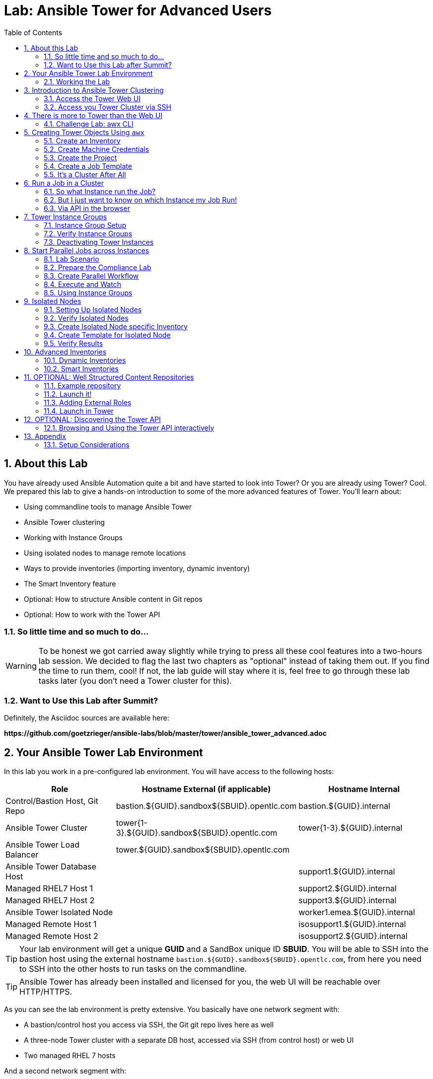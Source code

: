= Lab: Ansible Tower for Advanced Users
:scrollbar:
:data-uri:
:toc: left
:numbered:
:icons: font
:imagesdir: ./images
:linkattrs:

// image::forum.jpg[]

== About this Lab

You have already used Ansible Automation quite a bit and have started to look into Tower? Or you are already using Tower? Cool. We prepared this lab to give a hands-on introduction to some of the more advanced features of Tower. You'll learn about:

* Using commandline tools to manage Ansible Tower
* Ansible Tower clustering
* Working with Instance Groups
* Using isolated nodes to manage remote locations
* Ways to provide inventories (importing inventory, dynamic inventory)
* The Smart Inventory feature
* Optional: How to structure Ansible content in Git repos
* Optional: How to work with the Tower API

=== So little time and so much to do...

WARNING: To be honest we got carried away slightly while trying to press all these cool features into a two-hours lab session. We decided to flag the last two chapters as "optional" instead of taking them out. If you find the time to run them, cool! If not, the lab guide will stay where it is, feel free to go through these lab tasks later (you don't need a Tower cluster for this).

=== Want to Use this Lab after Summit?

Definitely, the Asciidoc sources are available here:

*\https://github.com/goetzrieger/ansible-labs/blob/master/tower/ansible_tower_advanced.adoc*

== Your Ansible Tower Lab Environment

In this lab you work in a pre-configured lab environment. You will have access to the following hosts:

[cols="v,v,v"]
|===
|Role|Hostname External (if applicable)|Hostname Internal

|Control/Bastion Host, Git Repo|bastion.${GUID}.sandbox${SBUID}.opentlc.com|bastion.${GUID}.internal
|Ansible Tower Cluster|tower{1-3}.${GUID}.sandbox${SBUID}.opentlc.com|tower{1-3}.${GUID}.internal
|Ansible Tower Load Balancer|tower.${GUID}.sandbox${SBUID}.opentlc.com|
|Ansible Tower Database Host||support1.${GUID}.internal
|Managed RHEL7 Host 1||support2.${GUID}.internal
|Managed RHEL7 Host 2||support3.${GUID}.internal
|Ansible Tower Isolated Node||worker1.emea.${GUID}.internal
|Managed Remote Host 1||isosupport1.${GUID}.internal
|Managed Remote Host 2||isosupport2.${GUID}.internal

|===

TIP: Your lab environment will get a unique *GUID* and a SandBox unique ID *SBUID*. You will be able to SSH into the bastion host using the external hostname `bastion.${GUID}.sandbox${SBUID}.opentlc.com`, from here you need to SSH into the other hosts to run tasks on the commandline.

TIP: Ansible Tower has already been installed and licensed for you, the web UI will be reachable over HTTP/HTTPS.

As you can see the lab environment is pretty extensive. You basically have one network segment with:

* A bastion/control host you access via SSH, the Git git repo lives here as well
* A three-node Tower cluster with a separate DB host, accessed via SSH (from control host) or web UI
* Two managed RHEL 7 hosts

And a second network segment with:

* One host that acts as an isolated Tower node that can be reached via SSH from the Tower cluster nodes.
* Two hosts which act as remote managed nodes that can only be reached from/through the isolated node.

A diagram says more then a thousand words:

image::adv_tower_diagram.png[align="center"]

TIP: Access to the isolated node and the managed hosts is actually not restricted in the lab environment. Just imagine filtered, DMZ-like access rules for educational purposes... ;-)

=== Working the Lab

Some hints to get you started:

* Don't type everything manually, use copy & paste from the browser when appropriate. But don't stop to think and understand... ;-)

* All labs where prepared using *Vim*, but we understand not everybody loves it. Feel free to use alternative editors, in the lab environment we provide *Midnight Commander* (just run *mc*, function keys can be reached via Esc-<n> or simply clicked with the mouse) or *Nano* (run *nano*). Here is a short http://people.redhat.com/grieger/editor_intro_rhel7.html[editor intro, window="_blank"].

TIP: Commands you are supposed to run are shown with or without the expected output, whatever makes more sense in the context.

TIP: The command line can wrap on the HTML page from time to time. Therefor the
output is often separated from the command line for better readability by an empty
line. *Anyway, the line you should actually run should be recognizable by the
prompt.* :-)

//== Access your Lab Environment

//include::access_adoc/access_summit19.adoc[]

== Introduction to Ansible Tower Clustering

With version 3.1 Ansible Tower introduced clustering, replacing the redundancy solution configured with the active-passive nodes. Clustering is sharing load between Tower nodes/instances. Each Tower instance is able to act as an entry point for UI and API access.

TIP: Using a load balancer in front of the Tower nodes like in this lab is possible, but optional because an Ansible Tower cluster can be accessed via all Tower instances.

Each instance in a Tower cluster expands the cluster's capacity to execute jobs. Jobs can and will run anywhere rather than be directed on where to run.

TIP: The Appendix contains some installation considerations and an installer inventory for reference.

=== Access the Tower Web UI

For the first contact to your cluster open your browser and login to all three nodes web UIs (you'll have to accept the self-signed certificates) as:

* user *admin*
* password *r3dh4t1!*

WARNING: Replace the *${GUID}* string with your GUID!

* *\https://tower1.${GUID}.sandbox${SBUID}.opentlc.com*
* *\https://tower2.${GUID}.sandbox${SBUID}.opentlc.com*
* *\https://tower3.${GUID}.sandbox${SBUID}.opentlc.com*

Just from the web UI you wouldn't know you've got a Tower cluster at your hands here. To learn more about your cluster and it's state, in one of the instances web UI under *ADMINISTRATION* choose *Instance Groups*. Here you will get an overview of the cluster by instance groups. Explore the information provided, of course there is no capacity used yet and no Jobs have run.

Right now we have three instance groups named *dev*, *prod* and *tower*. In a freshly installed Tower install you would only find one, *tower*. From this view you can also see how the instance are distributed over the groups.

To dig deeper, for every group, click on *INSTANCES* to get more information about the instances allocated to a group. In the instances view you can toggle nodes off/online and adjust the number of forks. You'll learn more about this later.

=== Access you Tower Cluster via SSH

You can also get information about your cluster on the command line. Open a terminal window and start an SSH session to your control host using the external hostname (replace the ${GUID} string, key authentication should work automatically):

----
# ssh -i ~/.ssh/toweradvlab.pem ec2-user@bastion.${GUID}.sandbox${SBUID}.opentlc.com
----

Then become root:
----
[ec2-user@bastion 0 ~]$ sudo -i
[root@bastion 0 ~]#
----

TIP: Remember the control host is named *bastion.${GUID}.sandbox${SBUID}.opentlc.com* when accessed from the outside, inside the lab environment you use *bastion.${GUID}.internal*.

From your control host now jump to one of the Tower instances, e.g.:

----
# ssh tower1.${GUID}.internal
# sudo -i
----

TIP: SSH keys have been distributed for the root user already.

And run the following command:

----
[root@tower1 ~]# awx-manage list_instances
[tower capacity=51]
        tower1.${GUID}.internal capacity=17 version=3.6.0 heartbeat="2020-02-11 16:06:15"
        tower2.${GUID}.internal capacity=17 version=3.6.0 heartbeat="2020-02-11 16:06:15"
        tower3.${GUID}.internal capacity=17 version=3.6.0 heartbeat="2020-02-11 16:06:15"

[emea capacity=17 controller=tower]
        worker1.emea.${GUID}.internal capacity=17 version=ansible-runner-1.4.4 last_isolated_check="2020-02-11 16:04:10" heartbeat="2020-02-11 16:04:12"
----

So what we've got is a three-node Tower cluster, no surprises here. In addition the command tells us the capacity (maximum number of forks/concurrent jobs) per node and for the instance groups. Here the capacity value of 17 is allocated to any of our three nodes.

TIP: The *awx-manage* (formerly tower-manage) utility can be used to administer a lot of the more internal aspects of Tower. You can e.g. use it to clean up old data, for token and session management and for cluster management.

== There is more to Tower than the Web UI

This is an advanced Tower lab so we don't really want you to use the web UI for everything. Tower's web UI is well done and helps with a lot of tasks, but same as in system administration it's often handy to be able to use the command line or scripts for certain tasks.

We've incorporated different ways to work with Tower in this lab guide and hope you'll find it helpful. The first step we do is install the *AWX CLI* utility.

TIP: *AWX CLI* is the official command-line client for AWX and Red Hat Ansible Tower. It uses naming and structure consistent with the AWX HTTP API, provides consistent output formats with optional machine-parsable formats.

We'll install it on your control host using the official pip package instead of the RPM because it also allows you
to train the creation of a virtualenv, which you might need to keep multiple versions of the CLI (or even of Ansible) on your control host.

A virtualenv is, as the name hints, a "virtual environment" which allows you to install side by side different
versions of python libraries without risk to break the main system environment (you can understand it as a very
lightweight python container, without any resource segregation or security feature).

TIP: virtual environments are also used https://docs.ansible.com/ansible-tower/latest/html/upgrade-migration-guide/virtualenv.html[in the context of Tower].

You'll need to install the virtualenv package, create one virtualenv location, enter it and install the necessary
pip package:

----
sudo yum install python-virtualenv
cd  # make sure you're in your home directory as normal user
virtualenv awx-cli-env
source awx-cli-env/bin/activate
pip install --upgrade https://releases.ansible.com/ansible-tower/cli/ansible-tower-cli-3.6.2-1.tar.gz
----

Notice the modified prompt string with `(awx-cli-env)` and that you can leave the virtualenv using `deactivate` (don't search for the binary, it's just a function defined in the `activate` script). Each time you want to use awx-cli, you need to call something like the following commands (possibly put in a script):

----
source ~/awx-cli-env/bin/activate
export TOWER_HOST=https://tower.${GUID}.sandbox${SBUID}.opentlc.com
export TOWER_USERNAME=admin
eval $(awx --conf.password changeme --conf.insecure login -f human)
----

TIP: you can also connect to any node in your Tower cluster. We'll use `-k` (same as `--conf.insecure`)
     throughout the coming lines because we use a self signed certificate, which isn't recommended practice.

Now test *awx* is working. First run it without arguments to get a list of resources you can manage with it:

----
awx --help
----

And then test something, e.g.:

----
awx -k user list
----

TIP: When trying to find a command line for something you want to do, just move one by one.

Example:

----
awx -k --help
----

Okay, there is an *inventory* resource. Let's see...

----
awx -k inventory --help
----

Well, *create* sounds like what I had in mind. But what arguments do I need? Just run:

----
awx -k inventory create --help
----

Bingo! Take note of the *required* and *optional* arguments sections.


=== Challenge Lab: awx CLI

To practice your *awx* skills, here is a challenge:

* Try to change the *idle time out* of the Tower web UI, it's 1800 seconds by default. Set it to, say, 7200. Using *awx*, of course.

* Start by looking for a resource type *awx* provides using *--help* that sounds like it has something to do with changing settings.

* Look at the available *awx* commands for this resource type.

* Use the commands to have a look at the parameters settings and change it.

TIP: The configuration parameter is called *SESSION_COOKIE_AGE*

WARNING: *SOLUTION BELOW!*

+++ <details><summary> +++
*>> _Click here for the solution_ <<*
+++ </summary><div> +++

----
awx -k setting
awx -k setting list | jq .SESSION_COOKIE_AGE
awx -k setting modify SESSION_COOKIE_AGE 7200
awx -k setting list | jq .SESSION_COOKIE_AGE
----

+++ </div></details> +++

If you want to, go to the web UI of any node and check the setting under *ADMINISTRATION->Settings->System*.

== Creating Tower Objects Using `awx`

Next we want to configure Tower so that we can run Ansible jobs. For this we need Inventories, Projects, Credentials and Job Templates. When you first start with Tower, this is usually done via web UI. But using Tower more often and especially when you want to boot-strap a configured Tower from the bottom up it makes sense to do this via *awx* in a scripted way - especially when Ansible is not yet set up properly.

In the first step you will learn to setup the inventory with *awx* step by step to get practice using the tool. For the following steps (Projects, Credentials, Job Templates) we will not go into such detail. Instead we will just explain the actual *awx* commands and put them all into a shell script. This shell script will serve as an example of how to bootstrap a Tower from bottom up, for example for test cases.

=== Create an Inventory

First we create a static inventory, we'll get to dynamic inventories later on. Try to figure out the proper invocation of *awx* yourself and create an inventory name *Example Inventory*.

TIP: Remember how you used the *awx* help to get down to the needed command.

WARNING: *Solution Below*!

+++ <details><summary> +++
*>> _Click here for the solution_ <<*
+++ </summary><div> +++

----
awx -k inventory create --name "Example Inventory" --organization "Default"
----

TIP: You can work with multiple organizations in Tower. In this lab we'll work in the *Default* organization.

+++ </div></details> +++

==== Add Hosts to the Inventory using *awx*

Now that we have the empty inventory created, add your two managed hosts *support2.${GUID}.internal* and *support3.${GUID}.internal*, again using *awx*.

WARNING: *Solution Below*!

+++ <details><summary> +++
*>> _Click here for the solution_ <<*
+++ </summary><div> +++

----
awx -k host create --name "support2.${GUID}.internal" --inventory "Example Inventory"
awx -k host create --name "support3.${GUID}.internal" --inventory "Example Inventory"
----

CAUTION: support1 is the database server of your Tower cluster!

+++ </div></details> +++

=== Create Machine Credentials

TIP: SSH keys have already been created and distributed in your lab environment and `sudo` has been setup on the managed hosts to allow password-less login for user *ec2-user* on *bastion.${GUID}.internal*.

IMPORTANT: Make sure you copy the key  `/root/.ssh/${GUID}key.pem` to a location readable by the ec2-user on the bastion host. We'll assume directly in its home directory under the same name, e.g. with `sudo cp /root/.ssh/${GUID}key.pem ~ && sudo chown ec2-user.ec2-user ~/${GUID}key.pem`

Now we want to configure the credentials to access our managed hosts from Tower. Configuring credentials with SSH keys from *awx* on the command line is a bit cumbersome as you can see in the following example:

----
awx -k credential create --name "Example Credentials" \
                     --organization "Default" --credential_type "Machine" \
                     --inputs="{\"username\":\"ec2-user\",\"ssh_key_data\":\"$(sed -E ':a;N;$!ba;s/\r{0,1}\n/\\n/g' ~/${GUID}key.pem)\n\",\"become_method\":\"sudo\"}"
----

The ssh key is read in here via a sub-shell. Since JSON POST data need to be on one line, all new lines in the ssh key file are replaced with a *\n*.

WARNING: As the *awx* commands get longer you'll find we use the back-slash for line wraps to make the commands readable. You can copy the examples or use them without the \ on one line, of course.

To configure and use this repository as a *Source Control Management (SCM)* system in Tower you have to create credentials again, this time to access the Git repository over SSH. This credential is user/key based, and we need the following *awx* command:

----
awx -k credential create --name="Git Credentials" \
	--organization "Default" --credential_type "Source Control" \
	--inputs="{\"username\":\"git\",\"ssh_key_data\":\"$(sed -E ':a;N;$!ba;s/\r{0,1}\n/\\n/g' ~/.ssh/id_rsa)\n\"}"
----

WARNING: Note the different *credential-type* *source* instead of *machine* in the command.

=== Create the Project

The Ansible content used in this lab is hosted on Github. The next step is to add a project to import the playbooks. Add the appropriate *awx* line to the script *setup-tower.sh*:

----
awx -k project create --name="Apache" \
                  --scm_type=git \
                  --scm_url="https://github.com/goetzrieger/ansible-labs-playbooks.git" \
                  --organization "Default" \
                  --scm_clean=true --scm_delete_on_update=true --scm_update_on_launch=true \
                  --wait
----

TIP: Note that the first parameter to *awx* is different here since we work on the resource *project*.


=== Create a Job Template

Before running an Ansible *Job* from your Tower cluster you must create a *Job Template*, again business as usual for Tower users. Here *awx* will work on the resource *job_template*. Add the following line to your script *setup-tower.sh*. Don't run the script yet.

----
awx -k job_template create \
                    --name="Install Apache" \
                    --inventory="Example Inventory" \
                    --credential="Example Credentials" \
                    --project=Apache \
                    --playbook=apache_install.yml \
                    --become-enabled="yes"
----

*Take away:*

It's easy to script Tower's configuration using *awx*.  This way you can bootstrap a new Tower node or script tasks you have to run on a regular basis. You will learn more about the Tower API at the end of the lab.

=== It's a Cluster After All

We are working in a clustered environment. To verify that the resources were created on all instances properly, login to the other Tower instances web UIs (the ones you didn't configured the inventory and credentials on).

Have a look around, everything we automatically configured on one Tower instance with our script was *synced automatically* to the other nodes. Inventory, credentials, projects, templates, all there.

== Run a Job in a Cluster

After boot-strapping the Tower configuration from bottom up you are ready to start a job in your Tower cluster. In one of the Tower web UI's:

* Open the *Templates* view
* Look for the *Install Apache* Template you created with the script
* Run it by clicking the rocket icon.

At first this is not different from a standard Tower setup. But as this is a cluster of active Tower instances every instance could have run the job. And the Job output in Tower's web UI doesn't tell you where it run, just the instance group.

=== So what Instance run the Job?

In one of the Tower instances web UI under *ADMINISTRATION* go to the *Instance Groups* view. For the `tower` instance group, the *TOTAL JOBS* counter shows the number of finished jobs. If you click *TOTAL JOBS* you'll get a detailed list of jobs.

To see on what instance a job actually run go back to the *Instance Groups* view. If you click *INSTANCES* under the *tower* group, you will get an overview of the *TOTAL JOBS* each Tower instance in this group executed. Clicking *TOTAL JOBS* for an instance leads to a detailed job list.

=== But I just want to know on which Instance my Job Run!

But it would still be nice to see where a job run (not the other way round) and to get an idea how jobs are distributed to the available instances. For this we can utilize the API:

* First find the job ID: In the web UI access *VIEWS->Jobs*
* The jobs names are prefixed with the job ID, example *3 - Install Apache*
* With the ID you can query the API for the instance/node the job was executed on

Bring up the SSH session on your control host and run:

WARNING: Replace <ID> with the job ID you want to query!

[subs=+quotes]
----
curl -s -k -u admin:changeme https://tower2.${GUID}.internal/api/v2/jobs/*<ID>*/ | python -m json.tool | grep execution_node

    "execution_node": "tower1.${GUID}.internal",
----

TIP: You can use any method you want to access the API and to display the result, of course. The usage of curl and python-tool was just for example.

=== Via API in the browser

Another way to query the Tower API is using a browser. For example to have a look at the job details (basically what you did above using curl and friends):

* Find the job ID
* Now get the job details via the API interface:
** Open the URL *\https://tower.${GUID}.sandbox${SBUID}.opentlc.com/api/v2/jobs/<ID>/* where `<ID>` is the number of the job you just looked up in the UI.
** Search the page for the string you are interested in, e.g. `execution_node`

TIP: You can of course query any Tower node.

== Tower Instance Groups

Ansible Tower clustering allows you to easily add capacity to your Tower infrastructure by adding instances. What it doesn't allow is to dedicate capacity or nodes to a purpose, be it a group of people, a department or a location.

In a single-group Tower cluster where all instances are within the `tower` group there is no way to influence what node will run a job, the cluster will take care of scheduling Jobs as it sees fit.

To enable more control over what node is running a job, Tower 3.2 saw the introduction of the instance groups feature. Instance groups allow you to organize your cluster nodes into groups. In turn Jobs can be assigned to Instance Groups by configuring the Groups in Organizations, Inventories or Job Templates.

TIP: The order of priority is *Job Template > Inventory > Organization*. So Instance Groups configured in Job Templates take precedence over those configured in Inventories, which take precedence over Organizations

Some things to keep in mind about Instance Groups:

* Nodes in an Instance Group share a job queue
* You can have as many Instance Groups as you like as long as there is at least one node in the `tower` group
* Nodes can be in one or more Instance Groups
* Groups can not be named `instance_group_tower`!
* Tower instances can't have the same name as a group

Instance Groups allows for some pretty cool setups, e.g. you could have some nodes shared over the whole cluster (by putting them into all groups) but then have other nodes that are dedicated to one group to reserve some capacity.

WARNING: The base `tower` group does house keeping like processing events from jobs for all groups so the node count of this group has to scale with your overall cluster load, even if these nodes are not used to run Jobs.

Talking about the `tower` group: As you have learned this group is crucial for the operations of a Tower cluster. Apart from the house keeping tasks, if a resource is not associated with an Instance Group, one of the nodes from the `tower` group will run the Job. So if there are no operational nodes in the base group, the cluster will not be able to run Jobs.

WARNING: It is important to have enough nodes in the `tower` group

TIP: Here is a great blog post going into Instance Groups with a lot more depth: https://www.ansible.com/blog/ansible-tower-feature-spotlight-instance-groups-and-isolated-nodes.

=== Instance Group Setup

Having the introduction out of the way, let's get back to our lab and give Instance Groups a try.

// First have a look at your Tower configuration as described in the installers inventory file. In your SSH session on the control host change into the Ansible installer directory and do the following:

// [subs=+quotes]
// ----
// [root@control ~]# cd ansible-tower-setup-bundle-3.4.1-1.el7/
// [root@control ansible-tower-setup-bundle-3.4.1-1.el7]# cat inventory

// [tower]
// tower1.example.com
// tower2.example.com
// tower3.example.com

// *[instance_group_prod]
// tower3.example.com

// [instance_group_dev]
// tower2.example.com*

// [...]
// ----

In a basic cluster setup you would just have the `[tower]` base group. So let's go and setup two instance groups:

* In the *Instance Groups* add a new group by clicking the green *+* icon and then *CREATE INSTANCE GROUP*
* Name the new group *dev*
* *SAVE*
* Click the *INSTANCES* button and add node *tower2.${GUID}.internal* again using the *+* icon

Do the same again for the new group *prod* with instance *tower3.${GUID}.internal*

Going back to the *Instance Groups* view you should now have the following setup:

* All instances are in the *tower* base group
* Two more groups (*prod* and *dev*) with one instances each where setup

TIP: We're using the internal names of the Tower nodes here.

WARNING: This is not best practice, it's just for the sake of this lab! Any jobs that are launched targeting a group without active nodes will be stuck in a waiting state until instances become available. So one-instance groups are never a good idea.

=== Verify Instance Groups

You can check your instance groups in a number of ways.

==== Via cli

----
awx -k instance_group list -f human  # or yaml, json or jq
id name
== =====
 1 tower
 2 emea
 3 dev
 4 prod
----

==== Via API

You can again query the API to get this information. Either use the browser to access the URL `https://tower.${GUID}.sandbox${SBUID}.opentlc.com/api/v2/instance_groups/` or use curl to access the API from the command line:

TIP: The curl command has to be on one line.

----
curl -s -k -u admin:changeme https://tower.${GUID}.sandbox${SBUID}.opentlc.com/api/v2/instance_groups/| python -m json.tool
----

==== Via the Web UI

Open the URL `https://tower.${GUID}.sandbox${SBUID}.opentlc.com/#/instance_groups` in your browser.

In the *INSTANCE GROUPS* overview all instance groups are listed with details of the group itself like number of instances in the group, running jobs and finished jobs. Like you've seen before for the *tower* global group the current capacity of the instance groups is shown in a live view, thus providing a quick insight if there are capacity problems.

=== Deactivating Tower Instances

While in the *INSTANCES GROUPS* overview click the *INSTANCES* link for, say, the *dev* group. In the next view you'll see a slide button next to each Tower instance (only one in this case).

* The button should be set to "ON" image:on_off.png[20,20]. Clicking it would deactivate the corresponding instance and would prevent that further jobs are assigned to it.
* Running jobs on an instance which is set to "OFF" are finished in a normal way.
* Further to the right a slider can change the amount of forks scheduled on an instance. This way it is possible to influence in which ratio the jobs are assigned.

== Start Parallel Jobs across Instances

The real power of instance groups is revealed when multiple jobs are started, and they are assigned to different Tower nodes. To launch parallel jobs we will set up a workflow with multiple concurrent jobs.

=== Lab Scenario

During this lab we'll focus on security compliance according to STIG, CIS and so on. Often these compliance rules are enforced by executing an Ansible task per each requirement. This makes documentation and audit easier.

Compliance requirements are often grouped into independent categories. The tasks can often be executed in parallel because they do not conflict with each other.

In our demo case we use three playbooks which:

* ensure the absence of a few packages (STIG)
* ensure configuration of PAM and login cryptography (STIG)
* ensure absence of services and kernel modules (CIS).

The Playbooks can be found in the Github repository you already setup.

=== Prepare the Compliance Lab

// The compliance repository needs to be added as project. Feel free to use the web UI or use *awx* like shown below.

// ----
// [root@control ~]# awx-cli project create --name "Compliance Repository" \
//                     --organization Default \
//                     --scm-type git \
//                     --scm-url http://bastion.${GUID}.com/gitea/git/compliance.git \
//                     --scm-clean 1 \
//                     --scm-update-on-launch 1 \
//                     --scm-credential "Git Credentials"
// ----

// TIP: It should again be obvious that using awx-cli is much faster than clicking through multiple steps in a web interface.

// Have a look at the status of the Project:

// ----
// [root@control ~]# awx-cli project status --name "Compliance Repository"
// ----

==== First Step: Create three Templates

As mentioned the Github repository contains three Playbooks to enforce different compliance requirements. First create these three templates via `awx-cli`:

----
awx -k job_template create --name "Compliance STIG packages" \
                    --job_type run -i "Example Inventory" \
                    --project "Apache" \
                    --playbook "stig-packages.yml" \
                    --credential "Example Credentials" \
                    --become_enabled 1
----

----
awx -k job_template create --name "Compliance STIG config" \
                    --job_type run -i "Example Inventory" \
                    --project "Apache" \
                    --playbook "stig-config.yml" \
                    --credential "Example Credentials" \
                    --become_enabled 1
----

----
awx -k job_template create --name "Compliance CIS" \
                    --job-type run -i "Example Inventory" \
                    --project "Apache" \
                    --playbook "cis.yml" \
                    --credential "Example Credentials" \
                    --become_enabled 1
----

=== Create Parallel Workflow

To enable parallel execution of the tasks in these job templates, we will create a workflow. We'll use the web UI because using *awx* for this is a bit too involved for a lab. Workflows are configured in the *Templates* view, you might have noticed you can choose between *Job Template* and *Workflow Template* when adding a template.

* Go to the *Templates* view and click the image:green_plus.png[20,20] button. This time choose *Workflow Template*
** *NAME:* Compliance Workflow
** *ORGANIZATION:* Default
* Click *SAVE*
* Now the *WORKFLOW VISUALIZER* button becomes active and the graphical workflow designer opens.
* Click on the *START* button, a new node opens. To the right you can assign an action to the node, you can choose between *JOBS*, *PROJECT SYNC* and *INVENTORY SYNC*.
* In this lab we'll link multiple jobs to the *START*, so select the *Compliance STIG packages* job and click *SELECT*. The node gets annotated with the name of the job.
* Click on the *START* button again, another new node opens.
* Select the *Compliance STIG config* job and click *SELECT*. The node gets annotated with the name of the job.
* Click on the *START* button again, another new node opens.
* Select the *Compliance CIS* job and click *SELECT*. The node gets annotated with the name of the job.
* Click *SAVE*
* In the workflow overview window, again click *SAVE*

You have configured a Workflow that is not going through templates one after the other but rather executes three templates in parallel.

=== Execute and Watch

Your workflow is ready to go, launch it.

* In the *Templates* view launch the *Compliance Workflow* by clicking the rocket icon.
* Wait until the job has finished.

Go to the *Instance Groups* view and find out how the jobs where distributed over the instances:

* Open the *INSTANCES* view of the tower instance group.
* Look at the *TOTAL JOBS* view of the three instances
* Because the Job Templates called in the workflow didn't specify an instance group, they where distributed evenly over the instances.

Now deactivate instance *tower1.${GUID}.internal* with the image:on_off.png[20,20] button and wait until it is shown as deactivated. Make a (mental) note of the *TOTAL JOBS* counter of the instance. Go back to the list of templates and launch the workflow *Compliance Workflow* again.

Go back to the *Instance Groups* view, get back to the instance overview of instance group *tower* and verify that the three Playbooks where launched on the remaining instances and the *TOTAL JOBS* counter of instance *tower1.${GUID}.internal* didn't change.

Activate *tower1.example.com* again by pressing image:on_off.png[20,20] a second time.

=== Using Instance Groups

So we have seen how a Tower cluster is distributing jobs over Tower instances by default. We have already created instance groups which allow us to take control over what job is executed on which node, so let's use them.

To make it easier to spot where the jobs where run let's first empty the jobs history. This can be done using *awx-manage* on one of the Tower instances. From your control node SSH into one of the Tower hosts and as `root` run the command:

----
[root@tower1 ~]# awx-manage cleanup_jobs  --days=0
----

==== Assign Jobs to Instance Groups

One way to assign a job to an instance group is in the job template. As our compliance workflow uses three job templates, do this for all of them:

* In the web UI, go to *RESOURCES->Templates*
* Open one of the three compliance templates
* In the *Instance Groups* field, choose the *dev* instance group and click *SAVE*.
* Click *SAVE* for the template and do this for the other two compliance templates, too.

Now the jobs that make up our *Compliance Workflow* are all configured to run on the instances of the *dev* instance group.

==== Run the Workflow

You have done this a couple of times now, you should get along without detailed instructions.

* Run the *Compliance Workflow*
* What would you expect? On what instance(s) should the workflow jobs run?
* Verify!

TIP: *Result:* The workflow and the associated jobs will run on *tower2.${GUID}.internal*. Okay, big surprise, in the *dev* instance group is only one instance.

But what's going to happen if you disable this instance?

* Disable the *tower2.${GUID}.internal* instance in the *Instance Groups* view.
* Run the workflow again.
* What would you expect? On what instance(s) should the workflow jobs run?
* Verify!

TIP: *Result:* The workflow and the associated jobs will stay in pending state because there are no instance available in the *dev* instance group.

What's going to happen if you enable the instance again?

* Go to the *Instance Groups* view and enable *tower2.${GUID}.internal* again.
* Check in the *Jobs* and *Instance Groups* view what's happening.

TIP: *Result:* After the instance is enabled again the jobs will pickup and run on *tower2.${GUID}.internal*.

WARNING: At this point make sure the instances you disabled in the previous steps are definitely enabled again! Otherwise subsequent steps might fail...

== Isolated Nodes

Ansible is used to manage complex infrastructures with machines and networks living in multiple separate datacenters, servers behind firewalls or in cloud VPCs and remote locations only reachable over unstable links which may not survive the length of a job run. In cases like these it's often better to run automation local to the nodes.

To solve this, Tower provides Isolated Nodes:

* Isolated nodes *don't have a full installation of Tower*, but a minimal set of utilities used to run jobs.
* It can be deployed behind a firewall/VPC or in a remote datacenter, only *ingress SSH traffic* from a *controller* instance to the *isolated* instances is required.
* When a job is run that targets things managed by the isolated node, the *job* and its *environment* will be *pushed to the isolated node* over SSH
* Periodically, the *master Ansible Tower cluster will poll the isolated node* for status on the job.
* When the *job finishes*, the job status will be *updated in Ansible Tower*

=== Setting Up Isolated Nodes

Isolated nodes are defined in the inventory file (same as instance groups) and setup by the Ansible Tower installer. Isolated nodes make up their own instance groups that are specified in the inventory file prefixed with *isolated_group_*. In the isolated instance group model, only specific *controller* Tower instance groups interact with *isolated* nodes.

For this lab an isolated node named *worker1.emea.${GUID}.internal* in an instance group *emea* has already been setup for you.



// So for the fun of it, let's set one up.

// First have a look at our setup as described in the installers inventory file. In your SSH session on the control host change into the Ansible installer directory and do the following:

// ----
// [root@control ~]# cd ansible-tower-setup-bundle-3.4.1-1.el7
// [root@control ansible-tower-setup-bundle-3.4.1-1.el7]# cat inventory

// [tower]
// tower1.example.com
// tower2.example.com
// tower3.example.com

// [instance_group_prod]
// tower3.example.com

// [instance_group_dev]
// tower2.example.com

// [database]
// towerdb.example.com

// [...]
// ----

// We have the `tower` base group and two instance groups. For the isolated node we will define a new *isolated_group_* named *dmz* with one entirely new node (plain RHEL 7 for now), called `isonode.remote.example.com` which we'll use to manage other hosts in the remote location. Add the isolated node by editing the inventory:

// TIP: Changes are shown in *bold* type for clarity only!

// [subs=+quotes]
// ----
// [tower]
// tower1.example.com
// tower2.example.com

// [instance_group_prod]
// tower3.example.com

// [instance_group_dev]
// tower2.example.com

// *[isolated_group_dmz]
// isonode.remote.example.com

// [isolated_group_dmz:vars]
// controller=tower*

// [database]
// towerdb.example.com

// [...]
// ----

// TIP: Each isolated group must have a controller variable set. This variable points to the instance group that manages tasks that are sent to the isolated node. That instance group will be responsible for starting and monitoring jobs on the isolated node. In this case, we're using the main *tower* instance group to manage this isolated group.

// After editing the inventory, start the installer to make the desired changes:

// ----
// [root@control ansible-tower-setup-bundle-3.2.5-1.el7]# ./setup.sh
// ----

// TIP: During installation of an isolated node, a randomized RSA key is generated and distributed as an authorized key to the *isolated* instances.

=== Verify Isolated Nodes

Isolated groups can be listed in the same way like instance groups and Ansible Tower cluster configuration. So the methods listed above discussing instance groups also applies to isolated nodes. For example, using `awx`:

[subs=+quotes]
----
# awx -k instance_group list -o human
id name
== =====
 1 tower
 2 *emea*
 3 dev
 4 prod
----

Like other instance groups, isolated node groups can be assigned at the level of an organization, an inventory, or an individual job template.

=== Create Isolated Node specific Inventory

Let's assume we have a setup with two hosts in another region, say EMEA, and we want to manage these siloed off from the rest of the infrastructure. The isolated node we configured above is located in the same region and is able to connect to the managed hosts.

Now create a new inventory in your Tower cluster. You can do this with `awx` like we did above, or you use the web UI. Why not use the web UI for a change?

In the Tower web UI under *RESOURCES*, click *Inventories*:

* Click the image:green_plus.png[20,20] button to add a new inventory
* *NAME:* Remote Inventory
* *ORGANIZATION:* Default
* *INSTANCE GROUPS:* Pick the instance group you created in the last step, `emea`
* Click *SAVE*

After you've clicked *SAVE*, you can add hosts: the button for the hosts management image:tower_hosts.png[40,40] is active now. Click on it to access the hosts overview. There are no hosts right now, so let's add some:

* Click the image:green_plus.png[20,20] button to add a new host
* *NAME:* `isosupport1.${GUID}.internal`
* Click *SAVE*

Repeat the steps for a second host called `isosupport2.${GUID}.internal`.

=== Create Template for Isolated Node

Next we need to assign a template to the nodes. Since those nodes are in a DMZ, we certainly have to ensure their compliance. Thus we are going to make sure that they are following our CIS guidelines - and will set up a template executing the CIS playbook on them.

Go to *Templates* in the *RESOURCES* section of the menu, click the image:green_plus.png[20,20] button and choose *Job Template*.

* *NAME:* Remote CIS Compliance
* *JOB TYPE:* Run
* *INVENTORY:* Remote Inventory
* *PROJECT:* Compliance Repository
* *PLAYBOOK:* `cis.yml`
* *CREDENTIAL:* Example Credentials
* *INSTANCE GROUPS:* `emea`
* We need to run the tasks as root so check *Enable privilege escalation*
* Click *SAVE*

Next, launch the template:

* In the *Templates* view launch the *Remote CIS Compliance* job by clicking the rocket icon.
* Wait until the job is finished.

=== Verify Results

Last but not least, let's check that the job was indeed executed by the isolated node `worker1.emea.${GUID}.internal`:

* Go to *Instance Groups* in the *ADMINISTRATION* section of the web UI
* Click on the *emea* group.
* Click on the jobs button at the top to see the executed job.

== Advanced Inventories

In Ansible and Ansible Tower, as you know, everything starts with an inventory. There are a several methods how inventories can be created, starting from simple static definitions over importing inventory files to dynamic and smart inventories.

In real life it's very common to deal with external dynamic inventory sources (think cloud...). In this chapter we'll introduce you to building dynamic inventories using custom scripts. Another great feature of Tower to deal with inventories is the Smart Inventory feature which you'll do a lab on as well.

=== Dynamic Inventories

Quite often just using static inventories will not be enough. You might be dealing with ever-changing cloud environments or you have to get your managed systems from a CMDB or other sources of truth.

Tower includes built-in support for syncing dynamic inventory from cloud sources such as Amazon AWS, Google Compute Engine, among others. Tower also offers the ability to use custom scripts to pull from your own inventory source.

In this chapter you'll get started with dynamic inventories in Tower. Aside from the build-in sources you can write inventory scripts in any programming/scripting language that you have installed on the Tower machine. To keep it easy we'll use a most simple custom inventory script using... Bash! Yes!

TIP: Don't get this wrong... we've chosen to use Bash to make it as simple as possible to show the concepts behind dynamic and custom inventories. Usually you'd use Python or some other scripting/programming language.

==== The Inventory Source

First you need a source. In *real life* this would be your *cloud provider, your CMDB or what not*. For the sake of this lab we put a file into the Github repository you've already used to be our source

Use curl to query your external inventory source:

----
[root@tower1 ~]# curl https://raw.githubusercontent.com/goetzrieger/ansible-labs-playbooks/master/inventory_list
{
    "dyngroup":{
        "hosts":[
            "cloud1.cloud.example.com",
            "cloud2.cloud.example.com"
        ],
        "vars":{
            "var1": true
        }
    },
    "_meta":{
        "hostvars":{
            "cloud1.cloud.example.com":{
                "type":"web"
            },
            "cloud2.cloud.example.com":{
                "type":"database"
            }
        }
    }
}
----

Well, this is handy, the output is already configured as JSON like Ansible would expect... ;-)

WARNING: Okay, seriously, in real life your script would likely get some information from your source system, format it as JSON and return the data to Tower.

==== The Custom Inventory Script

An inventory script has to follow some conventions. It must accept the *--list* and *--host <hostname>* arguments. When it is called with *--list*, the script must output a JSON-encoded data containing all groups and hosts to be managed. When called with *--host <hostname>* it must return an JSON-formatted hash or dictionary of host variables (can be empty).

As looping over all hosts and calling the script with *--host* can be pretty slow, it is possible to return a top level element called "_meta" with all of the host variables in one script run. And this is what we'll do. So this is our custom inventory script:

----
#!/bin/bash

if [ "$1" == "--list" ] ; then
  curl https://raw.githubusercontent.com/goetzrieger/ansible-labs-playbooks/master/inventory_list
elif [ "$1" == "--host" ]; then
  echo '{"_meta": {"hostvars": {}}}'
else
  echo "{ }"
fi
----

What it basically does is to return the data collected by curl when called with *--list* and as the data includes *_meta* information about the host variables Ansible will not call it with *--host*. The curl command is of course the place where your script  would get data by whatever means, format it as proper JSON and return it.

But before we integrate the custom inventory script into our Tower cluster, it's a good idea to test it on the commandline first:

* Log in to your bastion host if you don't still have an SSH session open:
* Create the file dyninv.sh with the content shown above
* Make the script executable:
----
[root@bastion ~]# chmod +x dyninv.sh
----
* Execute it:

----
[root@bastion ~]# ./dyninv.sh --list
{
    "dyngroup":{
        "hosts":[
            "cloud1.cloud.example.com",
            "cloud2.cloud.example.com"
        ],
        "vars":{
            "var1": true
        }
    },
    "_meta":{
        "hostvars":{
            "cloud1.cloud.example.com":{
                "type":"web"
            },
            "cloud2.cloud.example.com":{
                "type":"database"
            }
        }
    }
}
----

The script should output the JSON-formatted output shown above.

As simple as it gets, right? More information can be found https://docs.ansible.com/ansible/latest/dev_guide/developing_inventory.html[here]

So now you have a source of (slightly static) dynamic inventory data (talk about oxymorons...) and a script to fetch and pass it to Tower. Now you need to get this into Tower.

==== Integrate into Tower

The first step is to add the inventory script to Tower:

* In the web UI, open *RESOURCES->Inventory Scripts*.
* To create a new custom inventory script, click the image:green_plus.png[20,20] button.
* Fill in the needed data:
** *NAME:* Cloud Inventory
** Copy the Bash script from above and paste it into the *CUSTOM SCRIPT* field
* Click *SAVE*

Finally the new inventory script can be used in an actual *Inventory*.

* Go to *RESOURCES->Inventories*
* Click the image:green_plus.png[20,20] button and choose *Inventory*.
* *NAME:* Cloud Inventory
* Click *SAVE*
* The *SOURCES* button on top becomes active now, click it
* Click the image:green_plus.png[20,20] to add a new source
* *NAME:* Cloud Custom Script
* From the *SOURCE* drop-down choose *Custom Script*
* Now the dialog for the source opens, your custom script *Cloud Inventory* should already be selected in the *CUSTOM INVENTORY SCRIPT*.
* Under *UPDATE OPTIONS* check *Overwrite* and *Overwrite Variables*
* Click *SAVE*

To sync your new source into the inventory:

* Open the *Cloud Inventory* again
* Click the *SOURCES* button
* To the right click the circular arrow to start the sync process for your custom source.
* After the sync has finished click the *HOSTS* button.

You should now see a list of hosts according to what you got from the curl command above. Click the hosts to make sure the host variables are there, too.

// ==== Now to the Dynamic Part...

// To mimic the dynamic nature of the inventory, adapt the file we are using as inventory source.

// * Open an SSH session to your control host (if it's not open anyway).
// * Edit the file `/var/www/html/pub/inventory_list` to look like this (i.e. add another host):

// WARNING: Either copy & paste the content or make sure to take care of structure (especially the commas...) to get proper JSON!

// ----
// {
//     "dyngroup":{
//         "hosts":[
//             "cloud1.cloud.example.com",
//             "cloud2.cloud.example.com",
//             "cloud3.cloud.example.com"
//         ],
//         "vars":{
//             "var1": true
//         }
//     },
//     "_meta":{
//         "hostvars":{
//             "cloud1.cloud.example.com":{
//                 "type":"web"
//             },
//             "cloud2.cloud.example.com":{
//                 "type":"database"
//             },
//             "cloud3.cloud.example.com":{
//                 "type":"database"
//             }
//         }
//     }
// }
// ----

// After saving the file:

// * Go back to web UI, open the *Cloud Inventory* inventory
// * Click the *SOURCES* button and re-sync the *Cloud Custom Script* source.
// * Open the *HOSTS* view again and make sure you have three hosts listed.

*What is the take away?*

Using this simple example you have:

* Created a script to query an inventory source
* Integrated the script into Tower
* Populated an inventory using the custom script
//* Changed the source to test the dynamic nature of the inventory

=== Smart Inventories

You will most likely have inventories from different sources in your Tower installation. Maybe you have a local CMDB, your virtualization management and your public cloud provider to query for managed systems. Imagine you now want to run automation jobs across these inventories on hosts matching certain search criteria.

This is where Smart Inventory comes in. A Smart Inventory is a collection of hosts defined by a stored search. Search criteria can be host attributes (like groups) or facts (such as installed software, services, hardware or whatever information Ansible pulls). A Smart Inventory can be viewed like a standard inventory and used with job runs.

The base rules of a search are:

* A search typically consists of a field (left-hand side) and a value (right-hand side)
* A colon separates the field that you want to search from the value
* A search string without a colon is treated as a simple string

==== A Simple Smart Inventory

Let's start with a simple string example. In your Tower web UI, open the *RESOURCES->Inventories* view. Then click the image:green_plus.png[20,20] button and choose to create a new *Smart Inventory*. In the next view:

* *NAME:* Smart Inventory Simple
* Click the magnifiying glas icon next to *SMART HOST FILTER*
* A window *DYNAMIC HOSTS* opens, here you define the search query

To start with you can just use simple search terms. Try *cloud* or *internal* as search terms and see what you get after hitting *ENTER*.

TIP: Search terms are automatically saved so make sure to hit *CLEAR ALL* to clear the saved search when testing expressions.

Or what about searching by inventory groups? In the *SEARCH* field enter *groups.name:dyngroup*. After hitting *ENTER* the hosts from the dynamic inventory exercise should show up.

When your search returns the expected results, hit *SAVE* for the *DYNAMIC HOSTS* window and again for the Smart Inventory. Now your Smart Inventory is usable for executing job templates!

TIP: You may press the *KEY* button to get a feeling along which fields you can search. Browsing through the API becomes necessary to understand which related fields have which attributes (e.g. name for groups).

==== Build Smart Inventories with Facts

As you know Ansible can collect facts from managed hosts to be used in Playbooks. But before Ansible Tower 3.2 facts where only kept during a Playbook run. Ansible Tower 3.2 introduced an *integrated fact cache* to keep host facts for later usage and better performance. This is how we can use facts in searches for Smart Inventories.

===== Enable Fact Caching

WARNING: Fact caching is not enabled by default!

Fact caching can be enabled for *Templates* and is not enabled by default. So first we have to enable it. Check *support2.${GUID}.internal* and *support3.${GUID}.internal* have no facts stored:

* In *RESOURCES->Inventories* open the *Example Inventory* and click the *HOSTS* button.
* Now inspect both hosts by opening the host details and clicking the *FACTS* button at the top.
* For both hosts the *FACTS* field should be empty

Now enable fact caching for the *Install Apache* template:

* In *RESOURCES->Templates* open the *Install Apache* template.
* Check the *Use Fact Cache* tick box and click *SAVE*

To gather and save the facts you have to run the job template.

* In the *Templates* list start *Install Apache* by clicking the rocket icon

Now enable fact caching for the *Remote CIS Compliance* template and run it, too. This way we'll get cached facts for the isolated hosts.

After you run the templates go back to the host details like you did above and check the *FACTS* fields for

* *support2.${GUID}.internal* and *support3.${GUID}.internal* (from the *Example Inventory*)
* *isosupport1.${GUID}.internal* and *isosupport2.${GUID}.internal* (from the *Remote Inventory*).

The hosts facts should now be populated with a lot of facts.

===== Use Facts in Smart Inventory Searches

Now that we got the facts for the hosts in the facts cache, we can use facts in our searches.

* Create a new Smart Inventory named *Smart Inventory Facts*
* Open the *SMART HOST FILTER* window to enter the search

To search for facts the search field (left side of a search query) has to start with *ansible_facts.* followed by the fact. The value is separated by a colon on the right side.

WARNING: No blank between field and value is allowed!

So what could we search for... start to look at the facts of a host. As all hosts are Red Hat, searching for the fact *ansible_distribution:RedHat* won't be too exciting. Ah, what the heck, just try it:

* Put *ansible_facts.ansible_distribution:RedHat* in the search field
* Run the search by hitting *ENTER*

There should be no surprises: All hosts you have run a fact-caching enabled template on should show up.

// But there is a fact that should differ: the remote hosts have a different kernel version. Why not use this in the search? Again in the *DYNAMIC HOSTS* window of a Smart Inventory:

// * Use this query: *ansible_facts.ansible_kernel:3.10.0-957.1.3.el7.x86_64*
// * This should only return *host1.example.com* and *host2.example.com*

// Look up the kernel version for the *isohost1.remote.example.com* and *isohost2.remote.example.com* in their respective facts and use it in a query. The query should now return only the remote hosts.

===== Nested Facts

A small hint: If a fact is deeper in the structure like this:

----
ansible_eth0:
  active: true
----

The search string would look like this: *ansible_facts.ansible_eth0.active:true*

==== Challenge Lab: Facts

So a small challenge: Find out if all hosts have the SElinux mode set to "enforcing".

* Find the fact to use by looking at the host facts
* Create a Smart Inventory
* Create the proper search string

+++ <details><summary> +++
*>> _Click here for the solution_ <<*
+++ </summary><div> +++

The search string to use is: *ansible_facts.ansible_selinux.mode:enforcing*

It should return all hosts.
+++ </div></details> +++

And to make this a bit more fun:

* ssh into one of your hosts (say *support2.${GUID}.internal*) as `root` from your bastion node.
* Set SELinux to *permissive* (`sudo setenforce 0`)
* Run the *Install Apache* template again to update the facts.
* Make sure the host is not showing up in the Smart inventory you just created anymore.

== OPTIONAL: Well Structured Content Repositories

It's a common part of the learning curve for Ansible and Ansible Tower: At some point you will have written so many playbooks that a need for structure comes up. Where to put the Playbooks, what about the Templates, Files and so on.

The main recommendations are:

* Put your content in a version control system like Git or SVN. This comes naturally since Ansible code is usually in text form anyway, and thus can be managed easily.
* Group your code by logical units, called "link:https://docs.ansible.com/ansible/latest/user_guide/playbooks_reuse_roles.html[roles]" in Ansible.
** Example:  have all code, config templates and files for the apache web server in one role, and all code, configuration and sql statements for the database in another role. That way the code becomes much better to read and handle, and roles can be made re-usable and shared between projects, teams or with the global community.

Of course, what structure works best in the end depends on the individual requirements, but we will highlight some common ground rules which apply to almost all use cases.

The first recommendation is to separate _specific code_ from _reusable/generic code_ from _data_:

specific code:: Playbooks and their direct dependencies which are not shared outside the realm of the project or team.

generic code:: All content that will be used across multiple projects.

data:: This is mostly the inventory or the inventory scripts and the corresponding variables for hosts and groups. In many use cases it is advisable to have a dedicated inventory for each life-cycle environment.

TIP: Data content files can be in the same Git repository, each in its own directory (e.g. dev, test, qa, prod). Alternatively, for example in larger environments or with dedicated teams per environment there can be one Git repository for each environment. We recommend to put special focus on link:https://docs.ansible.com/ansible/latest/user_guide/intro_inventory.html#splitting-out-host-and-group-specific-data[splitting out host and group data].

CAUTION: Be careful to _not_ have separate code repositories for each environment. It would go against the purpose of testing the _same_ code as you push it through your life-cycle, only varying the data / inventory. If you have difficulties to keep the same code throughout all your environments we recommend to re-think the structure of cour code and what you put into your inventory.

=== Example repository

So, let's get started with an example. The content and repo-structure in this lab is aligned to the link:https://docs.ansible.com/ansible/latest/user_guide/playbooks_best_practices.html#content-organization[Ansible best practices] and is explained in more detail there.

Since we want to store all content in a repository, we have created for you a poor's man Git repo on the bastion/control host with an empty repository called `structured-content`.

Next we will clone the repository on the control host. To enable you to work with git on the commandline the SSH key for user *ec2-user* was already added to the Git user *git*. Next, clone the repository on the control machine:

----
[ec2-user@bastion ~]$ git clone git@bastion.${GUID}.internal:structured-content.git
[ec2-user@bastion ~]$ cd structured-content/
[ec2-user@bastion ~]$ git config --global push.default simple
[ec2-user@bastion ~]$ git config --global user.name "Your Name"
[ec2-user@bastion ~]$ git config --global user.email you@example.com
----

TIP: The repository is currently empty. The last three commands are just there to avoid useless warnings from Git.

you are now going to add some default directories and files:

----
[ec2-user@bastion structured-content]$ touch {staging,production}
----

This command creates two inventory files: in this case we have different stages with different hosts which we keep them in separate inventory files. Note that those files are right now still empty and need to be filled with content to work properly.

In the current setup we have two instances. Let's assume that `support2.ewl0815.internal` is part of the staging environment, and `support3.ewl0815.internal` is part of the production environment. To reflect that in the inventory files, edit the two empty inventory files to look like this:

----
[ec2-user@bastion structured-content]$ cat staging
[staging]
support2.ewl0815.internal
----

----
[ec2-user@bastion structured-content]$ cat production
[production]
support3.ewl0815.internal
----

Next we add some directories:

* A directories for host and group variables
* A *roles* directory where the main part of our automation logic will be in.
* For demonstration purpose we also will add a *library* directory: it can contain Ansible code related to a project like custom modules, plugins, etc.

----
[ec2-user@bastion structured-content]$ mkdir -p {group_vars,host_vars,library,roles}
----

Now to the two roles we'll use in this example. First we'll create a structure where we'll add content later. This can easily be achieved with the command `ansible-galaxy`: it creates *role skeletons* with all appropriate files, directories and so on already in place.

----
ansible-galaxy init --offline --init-path=roles security
ansible-galaxy init --offline --init-path=roles apache
----

IMPORTANT: Even if a good role is generally self-explanatory, it still makes sense to have proper documentation. The right location to document roles is the file *meta/main.yml*.

The roles are empty, so we need to add a few tasks to each. In the last chapters we set up an Apache webserver and used some security tasks. Let's add that code to our roles by editing the two task files:

WARNING: If you copy and paste text in VI under a comment (#) character, Vi might (depending on settings) add comment signs to the start of each new line. Probably not what you want. Because the role files are being created with a comment line after the YAML start (---), make sure to delete these lines before pasting the content.

----
[ec2-user@bastion structured-content]$ cat roles/apache/tasks/main.yml
---
# tasks file for apache
- name: latest Apache version installed
  yum:
    name: httpd
    state: latest
- name: latest firewalld version installed
  yum:
    name: firewalld
    state: latest
- name: firewalld enabled and running
  service:
    name: firewalld
    enabled: true
    state: started
- name: firewalld permits http service
  firewalld:
    service: http
    permanent: true
    state: enabled
    immediate: yes
- name: Apache enabled and running
  service:
    name: httpd
    enabled: true
    state: started
----

----
[ec2-user@bastion structured-content]$ cat roles/security/tasks/main.yml
---
# tasks file for security
- name: "HIGH | RHEL-07-010290 | PATCH | The Red Hat Enterprise Linux operating system must not have accounts configured with blank or null passwords."
  replace:
    dest: "{{ item }}"
    follow: true
    regexp: 'nullok ?'
  with_items:
    - /etc/pam.d/system-auth
    - /etc/pam.d/password-auth

- name: "MEDIUM | RHEL-07-010210 | PATCH | The Red Hat Enterprise Linux operating system must be configured to use the shadow file to store only encrypted representations of passwords."
  lineinfile:
    dest: /etc/login.defs
    regexp: ^#?ENCRYPT_METHOD
    line: "ENCRYPT_METHOD SHA512"

- name: "SCORED | 1.1.1.2 | PATCH | Remove freevxfs module"
  modprobe:
    name: freevxfs
    state: absent
----

We also need to create a playbook to call the roles from. This is often call `site.yml`, since it keeps the main code for the setup of our environment. Create the file:

----
[ec2-user@bastion structured-content]$ cat site.yml
---
- name: Execute apache and security roles
  hosts: all

  roles:
    - { role: apache}
    - { role: security }
----

So we have prepared a basic structure for quite some content - call `tree` to look at it.

+++ <details><summary> +++
*>> _Click here to see how it should look like_ <<*
+++ </summary><div> +++
----
[ec2-user@bastion structured-content]$ tree
.
├── group_vars
├── host_vars
├── library
├── production
├── roles
│   ├── apache
│   │   ├── defaults
│   │   │   └── main.yml
│   │   ├── files
│   │   ├── handlers
│   │   │   └── main.yml
│   │   ├── meta
│   │   │   └── main.yml
│   │   ├── README.md
│   │   ├── tasks
│   │   │   └── main.yml
│   │   ├── templates
│   │   ├── tests
│   │   │   ├── inventory
│   │   │   └── test.yml
│   │   └── vars
│   │       └── main.yml
│   └── security
│       ├── defaults
│       │   └── main.yml
│       ├── files
│       ├── handlers
│       │   └── main.yml
│       ├── meta
│       │   └── main.yml
│       ├── README.md
│       ├── tasks
│       │   └── main.yml
│       ├── templates
│       ├── tests
│       │   ├── inventory
│       │   └── test.yml
│       └── vars
│           └── main.yml
├── site.yml
└── staging
----
+++ </div></details> +++

NOTE: in a normal case, we would remove the useless/empty directories, and separate more carefully code and inventory.

Since we so far created the code only locally on the control host, we need to add it to the repository and push it:

----
[ec2-user@bastion structured-content]$ git add production roles site.yml staging
[ec2-user@bastion structured-content]$ git commit -m "Adding inventories and apache security roles"
[ec2-user@bastion structured-content]$ git push --set-upstream origin master
----

=== Launch it!

==== From the Command Line

The code can now be launched. We start at the command line. Call the playbook `site.yml` with the appropriate inventory and privilege escalation:

----
root@bastion structured-content]$ ansible-playbook -i staging site.yml -b
----

Watch how the changes are done to the target machines. With `curl support2.ewl0815.internal` you may check that the web server is properly running and reachable. Afterwards, execute the Playbook against the production stage:

----
[root@bastion structured-content]$ ansible-playbook -i production site.yml -b
----

==== From Tower

The new repository needs to be added as project. Feel free to use the web UI or use *awx* like shown below.

----
awx -k project create --name "Structured Content Repository" \
                    --organization Default \
                    --scm_type git \
                    --scm_url bastion.${GUID}.internal:structured-content.git \
                    --scm_clean 1 \
                    --scm_update_on_launch 1 \
                    --credential "Git Credentials"
----

Now you've created the Project in Tower. Earlier on the commandline you've setup a staged environment by creating and using two different inventory files. But how can we get the same setup in Tower? We use another way to define Inventories! It is possible to use inventory files provided in a SCM repository as an inventory source. This way we can use the inventory files we keep in Git.

In your Tower web UI, open the *Inventories* view. Then click the image:green_plus.png[20,20] button and choose to create a new *Inventory*. In the next view:

* *NAME:* Structured Content Inventory
* Click *SAVE*
* Click the button *SOURCES* which is now active at the top
* Click the image:green_plus.png[20,20] button
* *NAME:* Production
* *SOURCE:* Pick *Sourced from a Project*
* Click on *Choose an inventory file*
* *PROJECT:* Structured Content Repository
* In the *INVENTORY FILE* drop down menu, pick *production*
* Click the green *SAVE* button

And now for the staging _source_, repeat the same operation and sync both sources at once:

+++ <details><summary> +++
*>> _Click here for the solution_ <<*
+++ </summary><div> +++

* click the image:green_plus.png[20,20] button again, the one next to the list at the bottom
* In the next view, add as *NAME:* Staging
* *SOURCE:* Pick *Sourced from a Project*
* Click on *Choose an inventory file*
* *PROJECT:* Structured Content Repository
* In the *INVENTORY FILE* drop down menu, pick *staging*
* Click the green *SAVE* button
* In the screen below, click the *SYNC ALL* button for both sources once so that the cloud icon on the left site next to the name of each source turns green.

+++ </div></details> +++

To make sure that the project based inventory worked, click on the *HOSTS* button of the Inventory and make sure the two hosts are listed and tagged with the respective stages as *RELATED GROUPS*.

CAUTION: note that the *HOSTS* button for a specific inventory is different than the *HOSTS* button next to the list of inventories (at the bottom). The latter is completely read only and offers less information, but shows all hosts across all inventories.

Now create a template to execute the `site.yml` against both stages at the same time.

TIP: Please note that in a real world use case you might want to have different templates to address the different stages separatly.

----
awx -k job_template create --name "Structured Content Execution" \
	--job-type run --inventory "Structured Content Inventory" \
	--project "Structured Content Repository" \
	--playbook "site.yml" \
	--credential "Example Credentials" \
	--become_enabled 1
----

Now in the Tower web UI go to *Templates*, launch the playbook and watch the results.

=== Adding External Roles

So far we have only worked with content inside a single repository. While this drastically reduces complexity already, the largest benefit is in sharing roles among multiple teams or departments and keeping them in a central place. In this section we will show how to reference shared roles in your code and execute them together on your behalf.

In enterprise environments it is common to share roles via internal git repositories, often one git repository per role. If a role might be interesting and re-used by the world wide Ansible community, they can be shared on our central platform link:https://galaxy.ansible.com/[Ansible Galaxy]. The advantage of Ansible Galaxy is that it features basic automatic testing and community ratings to give the interested users an idea of the quality and reusability of a role.

To use external roles in a project, they need to be referenced in a file called link:https://docs.ansible.com/ansible/latest/reference_appendices/galaxy.html#installing-multiple-roles-from-a-file[`roles/requirements.yml`], for example like this:

----
# Import directly from Galaxy
- src: geerlingguy.nginx
# Import from a local Git repository
- src: http://gitserver.example.com/gitea/git/external-role.git
  version: master
  name: external-role_locally
----

The `requirements.yml` needs to be read - either on the command line by invoking `ansible-galaxy`, or automatically by Ansible Tower during project check outs. In both cases the file is read, and the roles are checked out and stored locally, and the roles can be called in playbooks. The advantage of Tower here is that it takes care of all that - including authorization to the Git repo, finding a proper place to store the role, updating it when needed and so on.

In this example, we will include a role which ships a simple `index.html` file as template and reloads the apache web server. The role is already shared in GitHub at https://github.com/ansible-labs-summit-crew/shared-apache-role

To include it with the existing structured content, first we have to create a file called `roles/requirements.yml` and reference the role there:

WARNING: Make sure you work as user *ansible*

----
[ec2-user@bastion structured-content]$ cat roles/requirements.yml
- src: https://github.com/ansible-labs-summit-crew/shared-apache-role.git
  scm: git
  version: master
----

TIP: In a production environment you may want to change the version to a fixed version or tag, to make sure that only tested and verified code is checked out and used. But this strongly depends on how you develop your code and which branching model you use.

Here we add the source for the role and identify the type of source control.

Next, we reference the role itself in our playbook. Change the *site.yml* Playbook to look like this:

----
[ec2-user@bastion structured-content]$ cat site.yml
---
- name: Execute apache and security roles
  hosts: all

  roles:
    - { role: apache}
    - { role: security }
    - { role: shared-apache-role }
----

Because Tower uses the Git repo, you've to add, commit and push the changes:

----
[ec2-user@bastion structured-content]$ git add site.yml roles/
[ec2-user@bastion structured-content]$ git commit -m "Add roles/requirements.yml referencing shared role"
[ec2-user@bastion structured-content]$ git push
----

=== Launch in Tower

Just in case, make sure to update the Project in Tower: in the menu at *RESOURCES*, pick *Projects*, and click on the sync button next to *Structured Content Repository*.

Afterwards, go to *RESOURCES->Templates* and launch the *Structured Content Execution* job template. As you will see in the job output, the external role is called just the way the other roles are called:

----
TASK [shared-apache-role : deploy content] *************************************
changed: [support2.example.com]
changed: [support3.example.com]
----

And you are done! This was quite something to follow through, so let's review:

* You successfully integrated a shared role provided from a central source into your automation code.
* This way, you can limit your automation code to things really relevant and individual to the task and your environment, while everything generic is consumed from a shared resource.

== OPTIONAL: Discovering the Tower API

You have used the Tower API a couple of times in this lab already. In this chapter we'll describe two ways to discover the Tower API if you need to dive in deeper. While the https://docs.ansible.com/ansible-tower/latest/html/towerapi/index.html[principles of the Tower API] are documented and there is an https://docs.ansible.com/ansible-tower/latest/html/towerapi/api_ref.html#/[API reference guide], it's often more efficient to just browse and discover the API.

=== Browsing and Using the Tower API interactively

The Tower API is browsable, which means you can just click your way through it:

. Go to the Tower UI in your browser and make sure you're logged in as admin.
. Replace the end of the URL with `/api` e.g. `\https://tower2.${GUID}.sandbox${SBUID}.opentlc.com/api`
. You're now in the API, notice that there are two versions. v1 will be retired soon so go to v2.
. While in `/api/v2`:
** you see a list of clickable object types
** on the right upper side, there is a button *OPTIONS* which tells you what you can do with the current object in terms of API.
** next to it there is a *GET* button which allows you to choose between getting the (raw or not) JSON output or the API format, which you're currently admiring by default.
. Click on the `/api/v2/users/` link and discover some more features:
** There is a list of all objects of the given type
** Each individual object can be reached using the `url` field ("url": "/api/v2/users/1/",)
** Most objects have a `related` field, which allows you to jump from object to object
** At the bottom of the page, there is a new field which allows you to _post_ a new object, so let's do this and create a new user name John Smith (user name doesn't matter)

+++ <details><summary> +++
*>> _Click here for the solution_ <<*
+++ </summary><div> +++

The JSON should roughly look like this:

----
{
    "username": "jsmith",
    "first_name": "John",
    "last_name": "Smith",
    "email": "jsmith@example.com",
    "is_superuser": false,
    "is_system_auditor": false,
    "password": "redhat"
}
----

and the result should be a 201 telling you about your success. You can log-in with the password and see that you see... nothing, because you have no rights.

+++ </div></details> +++

Now log in again as admin and go back to the list of users: *https://tower2.${GUID}.sandbox${SBUID}.opentlc.com/api/v2/users/*

* Click on the *url* field of your new friend John Smith and notice a few more things:
** There is a red *DELETE* button at the top right level. Guess for what?
** At the bottom of the page, the dialog shows *PUT* and *PATCH* buttons.

So why not patch the user to be named "Johnny" instead of "John"?

+++ <details><summary> +++
*>> _Click here for the solution_ <<*
+++ </summary><div> +++

Add this to the *CONTENT* field:

----
{
    "first_name": "Johnny"
}
----

And press the *PATCH* button.

+++ </div></details> +++

Now try to *PUT* *last_name* "Smithy" using the same approach. What happens?

+++ <details><summary> +++
*>> _Click here for the solution_ <<*
+++ </summary><div> +++

Enter this into the *CONTENT* field and press *PUT*:

----
{
    "last_name": "Smithy"
}
----

This will fail. In the case of *PUT* you need to enter all mandatory fields, even if you don't want to modify them:

----
{
    "username": "jsmith",
    "last_name": "Smithy"
}
----
+++ </div></details> +++

When you're done press the red *DELETE* button and remove Johnny Smithy.

== Appendix

=== Setup Considerations

Here are a number of things to consider when planning a clustered Tower deployment:

* The PostgreSQL database is a central component of the cluster. Ansible Tower is not taking care of availabilty, redundancy or replication of the database, this has to be configured "outside" of Tower.
* The number of instances in a cluster should always be an *odd number* and a minimum number of three is strongly recommended with a maximum of 20.
* RabbitMQ is a core component, so a lot of the requirements are dictated by it. Like e.g. the odd node count for quorum...
* Typical cluster considerations apply: All nodes need to be able to reliably connect to each other, stable address/hostname resolution, geographically co-located with reliable low-latency connections between instances.
* Remember there is no concept of primary/secondary instance, all systems are primary.

==== Installing an Ansible Tower Cluster

For initial configuration of a Tower cluster and for adding new instances the default Ansible installer is used, but the inventory file needs to be extended. Some important basic concepts:

* There has to be at least an inventory group named `tower`. We'll cover instance groups later, but keep in mind the nodes in this group are responsible for housekeeping tasks like where to launch jobs or to process playbook events.
* If all Tower instances in this group fail, jobs might not run and playbook events might not get written. So make sure there are enough instances in this group.
* The database can be installed and configured by the installer by adding the host to the `database` group. If the database host is provisioned separately, leave the group empty.

==== The Installer Inventory File

In this lab a three node Ansible Tower cluster is provided ready to go as installing it would eat too much of your lab time. It's pretty straight forward anyway. The inventory file here is just for giving you an idea what you are using here and for reference.

TIP: Keep in mind when working with clustered Ansible Tower that the database will not be clustered or replicated by the installer. This is something you have to take care of yourself.

IMPORTANT: Ansible doesn't interpret environment variables in inventories, it should here be only understood as a place holder which you need to replace yourself by the correct value.

----
[tower]
tower1.${GUID}.internal
tower2.${GUID}.internal
tower3.${GUID}.internal

[database]
support1.${GUID}.internal

[all:vars]
ansible_become=true

admin_password='r3dh4t1!'

pg_host='support1.${GUID}.internal'
pg_port='5432'

pg_database='tower'
pg_username='tower'
pg_password='r3dh4t1!'

rabbitmq_port=5672
rabbitmq_vhost=tower
rabbitmq_username=tower
rabbitmq_password='r3dh4t1!'
rabbitmq_cookie=rabbitmqcookie
----

WARNING: In this lab this has been taken care of, but remember all instances have to able to resolve all hostnames and to reach each other!

